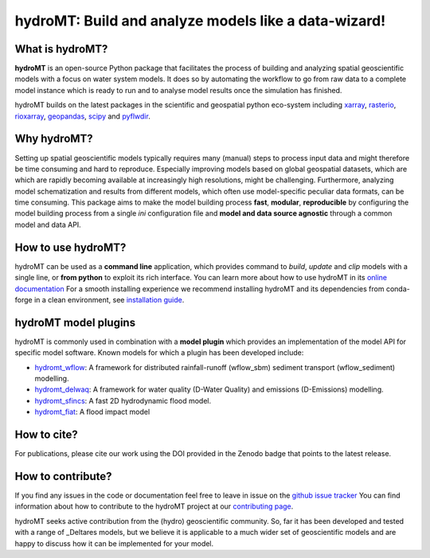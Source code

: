 .. _readme:

=====================================================
hydroMT: Build and analyze models like a data-wizard!
=====================================================

|pypi| |conda forge| |docs_latest| |docs_stable| |codecov| |license| |doi| |binder|


What is hydroMT?
----------------
**hydroMT** is an open-source Python package that facilitates the process of building and 
analyzing spatial geoscientific models with a focus on water system models. 
It does so by automating the workflow to go from raw data to a complete model instance which 
is ready to run and to analyse model results once the simulation has finished. 

hydroMT builds on the latest packages in the scientific and geospatial python eco-system including 
xarray_, rasterio_, rioxarray_, geopandas_, scipy_ and pyflwdir_.


Why hydroMT?
------------
Setting up spatial geoscientific models typically requires many (manual) steps 
to process input data and might therefore be time consuming and hard to reproduce. 
Especially improving models based on global geospatial datasets, which are which are 
rapidly becoming available at increasingly high resolutions, might be challenging. 
Furthermore, analyzing model schematization and results from different models, 
which often use model-specific peculiar data formats, can be time consuming.
This package aims to make the model building process **fast**, **modular**, **reproducible** 
by configuring the model building process from a single *ini* configuration file
and **model and data source agnostic** through a common model and data API. 


How to use hydroMT?
-------------------
hydroMT can be used as a **command line** application, which provides command to *build*,
*update* and *clip* models with a single line, or **from python** to exploit its rich interface.
You can learn more about how to use hydroMT in its `online documentation <docs>`_
For a smooth installing experience we recommend installing hydroMT and its dependencies 
from conda-forge in a clean environment, see `installation guide <install_guide>`_.


hydroMT model plugins
---------------------
hydroMT is commonly used in combination with a **model plugin** which 
provides an implementation of the model API for specific model software. 
Known models for which a plugin has been developed include:

* hydromt_wflow_: A framework for distributed rainfall-runoff (wflow_sbm) sediment transport (wflow_sediment) modelling.
* hydromt_delwaq_: A framework for water quality (D-Water Quality) and emissions (D-Emissions) modelling.
* hydromt_sfincs_: A fast 2D hydrodynamic flood model.
* hydromt_fiat_: A flood impact model


How to cite?
------------
For publications, please cite our work using the DOI provided in the Zenodo badge |doi| that points to the latest release.


How to contribute?
-------------------
If you find any issues in the code or documentation feel free to leave in issue on the `github issue tracker <issues>`_ 
You can find information about how to contribute to the hydroMT project at our `contributing page <contributing>`_.

hydroMT seeks active contribution from the (hydro) geoscientific community. 
So, far it has been developed and tested with a range of _Deltares models, but 
we believe it is applicable to a much wider set of geoscientific models and are 
happy to discuss how it can be implemented for your model.


.. _scipy: https://scipy.org/
.. _xarray: https://xarray.pydata.org
.. _geopandas: https://geopandas.org
.. _rioxarray: https://corteva.github.io/rioxarray/stable/
.. _rasterio: https://rasterio.readthedocs.io
.. _pyflwdir: https://deltares.github.io/pyflwdir
.. _Deltares: https://www.deltares.nl/en/
.. _hydromt_wflow: https://deltares.github.io/hydromt_wflow
.. _hydromt_sfincs: https://deltares.github.io/hydromt_sfincs
.. _hydromt_delwaq: https://deltares.github.io/hydromt_delwaq
.. _hydromt_fiat: https://deltares.github.io/hydromt_fiat
.. _install_guide: https://deltares.github.io/hydromt/preview/getting_started/installation.html
.. _contributing: https://deltares.github.io/hydromt/preview/dev_guide/contributing.html
.. _docs: https://deltares.github.io/hydromt/preview
.. _issues: https://github.com/Deltares/hydromt/issues

.. |pypi| image:: https://img.shields.io/pypi/v/hydromt.svg?style=flat
    :alt: PyPI
    :target: https://pypi.org/project/hydromt/

.. |conda forge| image:: https://anaconda.org/conda-forge/hydromt/badges/version.svg
    :alt: Conda-Forge
    :target: https://anaconda.org/conda-forge/hydromt

.. |codecov| image:: https://codecov.io/gh/Deltares/hydromt/branch/main/graph/badge.svg?token=ss3EgmwHhH
    :alt: Coverage
    :target: https://codecov.io/gh/Deltares/hydromt

.. |docs_latest| image:: https://img.shields.io/badge/docs-latest-brightgreen.svg
    :alt: Latest developers docs
    :target: https://deltares.github.io/hydromt/latest

.. |docs_stable| image:: https://img.shields.io/badge/docs-stable-brightgreen.svg
    :target: https://deltares.github.io/hydromt/stable
    :alt: Stable docs last release

.. |binder| image:: https://mybinder.org/badge_logo.svg
    :alt: Binder
    :target: https://mybinder.org/v2/gh/Deltares/hydromt/main?urlpath=lab/tree/examples

.. |doi| image:: https://zenodo.org/badge/348020332.svg
    :alt: Zenodo
   :target: https://zenodo.org/badge/latestdoi/348020332

.. |license| image:: https://img.shields.io/github/license/Deltares/hydromt?style=flat
   :alt: License
   :target: https://github.com/Deltares/hydromt/blob/main/LICENSE